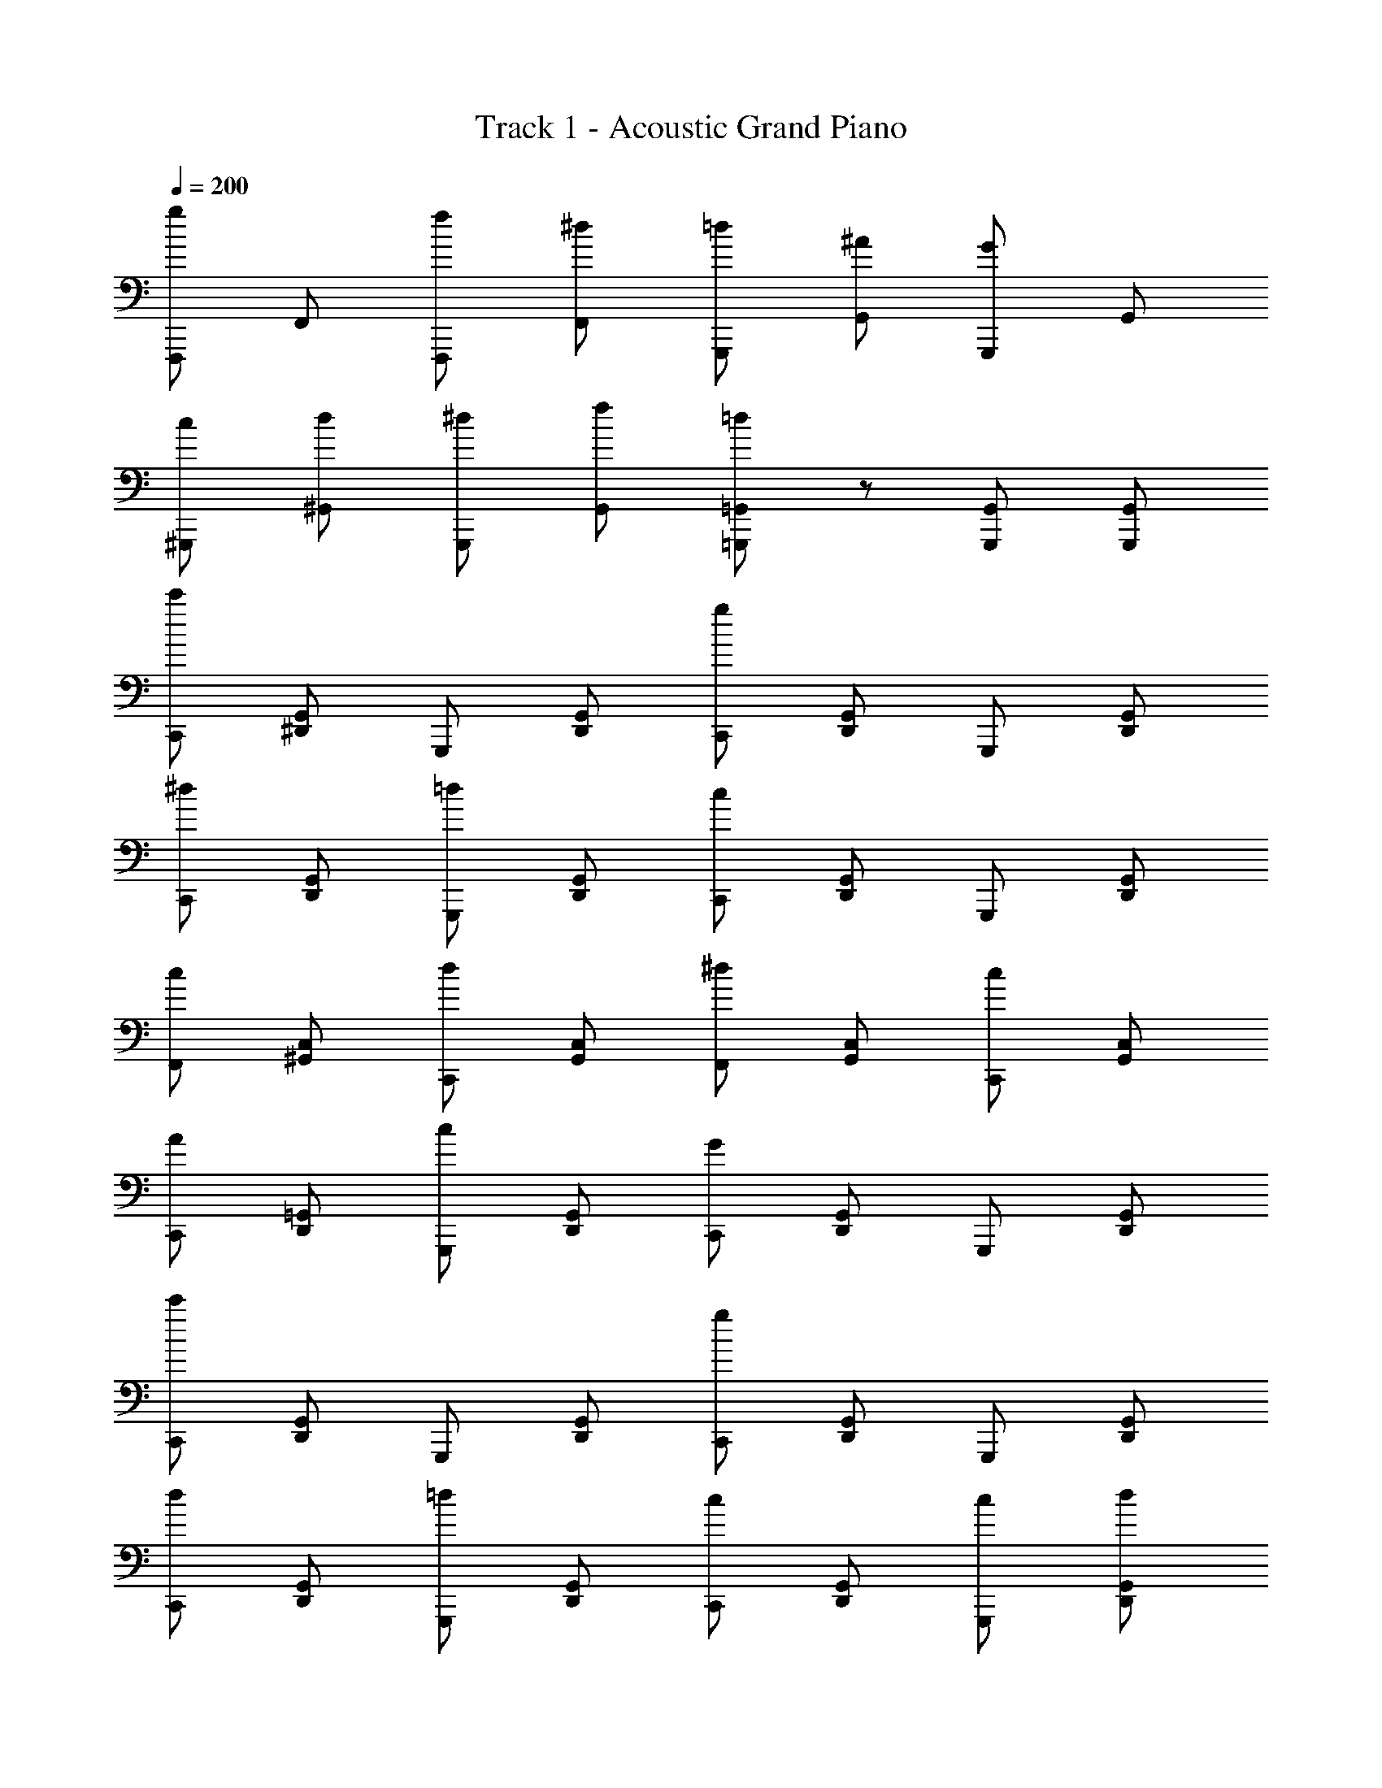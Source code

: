 X: 1
T: Track 1 - Acoustic Grand Piano
Z: ABC Generated by Starbound Composer
L: 1/8
Q: 1/4=185
Q: 1/4=200
K: C
[gF,,,] F,, [fF,,,] [^dF,,] [=dG,,,] [^AG,,] [GG,,,] G,, 
[c^G,,,] [d^G,,] [^dG,,,] [fG,,] [=d=G,,,=G,,] z [G,,,G,,] [G,,,G,,] 
[c'C,,] [^D,,G,,] G,,, [D,,G,,] [gC,,] [D,,G,,] G,,, [D,,G,,] 
[^dC,,] [D,,G,,] [=dG,,,] [D,,G,,] [cC,,] [D,,G,,] G,,, [D,,G,,] 
[cF,,] [^G,,C,] [dC,,] [G,,C,] [^dF,,] [G,,C,] [cC,,] [G,,C,] 
[AC,,] [D,,=G,,] [cG,,,] [D,,G,,] [GC,,] [D,,G,,] G,,, [D,,G,,] 
[c'C,,] [D,,G,,] G,,, [D,,G,,] [gC,,] [D,,G,,] G,,, [D,,G,,] 
[dC,,] [D,,G,,] [=dG,,,] [D,,G,,] [cC,,] [D,,G,,] [cG,,,] [dD,,G,,] 
[^dF,,] [^G,,C,] [fC,,] [G,,C,] [=d=G,,] [^A,,D,] [A=D,,] [A,,D,] 
[cC,,] [^D,,G,,] [GG,,,] [D,,G,,] [cC,,] [D,,G,,] G,,, [D,,G,,] 
[c'c''C,,] [D,,G,,] G,,, [D,,G,,] [gg'C,,] [D,,G,,] G,,, [D,,G,,] 
[^d^d'C,,] [D,,G,,] [=d=d'G,,,] [D,,G,,] [cc'C,,] [D,,G,,] G,,, [D,,G,,] 
[cc'F,,] [^G,,C,] [dd'C,,] [G,,C,] [^d^d'F,,] [G,,C,] [cc'C,,] [G,,C,] 
[A^aC,,] [D,,=G,,] [cc'G,,,] [D,,G,,] [GgC,,] [D,,G,,] G,,, [D,,G,,] 
[c'c''C,,] [D,,G,,] G,,, [D,,G,,] [gg'C,,] [D,,G,,] G,,, [D,,G,,] 
[dd'F,,] [^G,,C,] [ff'C,,] [G,,C,] [gg'F,,] [G,,C,] [cc'C,,] [G,,C,] 
[=d=d'=G,,] [A,,D,] [ff'=D,,] [A,,D,] [dd'G,,] [A,,D,] [AaD,,] [A,,D,] 
[C,,c2c'2] [^D,,G,,] G,,, [D,,G,,] C,, [D,,G,,] G,,, [D,,G,,] 
[F,,,2F,,2z] [F,CF] [F,,,2F,,2z] [F,CF] [^G,,,2^G,,2z] [F,CF] [C,,2C,2z] [F,CF] 
[D,,2z] [^D,^A,^D] [=D,,2=D,2z] [^D,A,D] [C,,2C,2z] [D,A,D] [=G,,,2=G,,2z] [D,A,D] 
[F,,,2F,,2z] [F,CF] [F,,,2F,,2z] [F,CF] [^G,,,2^G,,2z] [F,CF] [C,,2C,2z] [F,CF] 
[^D,,2z] [D,A,D] [F,,2F,2z] [D,A,D] [=G,,4G,4z] [D,A,D] z2 
[^gF,,] [^G,,C,] C,, [=gG,,C,] [fF,,] [G,,C,] [^dC,,] [fG,,C,] 
[gC,,] [D,,=G,,] [c=G,,,] [D,,G,,] [gC,,] [D,,G,,] G,,, [D,,G,,] 
[fG,,] [f/3A,,=D,] f/3 f/3 [f=D,,] [dA,,D,] [=dG,,] [A,,D,] [^dD,,] [fA,,D,] 
[dC,,] [^D,,G,,] [fG,,,] [D,,G,,] [gC,,] [D,,G,,] [dG,,,] [D,,G,,] 
[F,,,2F,,2z] [F,CF] [F,,,2F,,2z] [F,CF] [^G,,,2^G,,2z] [F,CF] [C,,2C,2z] [F,CF] 
[D,,2z] [^D,A,D] [=D,,2=D,2z] [^D,A,D] [C,,2C,2z] [D,A,D] [=G,,,2=G,,2z] [D,A,D] 
[F,,,2F,,2z] [F,CF] [F,,,2F,,2z] [F,CF] [^G,,,2^G,,2z] [F,CF] [C,,2C,2z] [F,CF] 
[^D,,2z] [D,A,D] [F,,2F,2z] [D,A,D] [=G,,4G,4z] [D,A,D] z2 
[^G^gF,,] [^G,,C,] C,, [=G=gG,,C,] [FfF,,] [G,,C,] [^G^gC,,] [AaG,,C,] 
[cc'C,,] [D,,=G,,] [=G=g=G,,,] [D,,G,,] [DdC,,] [D,,G,,] [CcG,,,] [D,,G,,] 
[=D=dG,,] [D/3d/3A,,=D,] d/3 [D0d/3] z/3 [Dd=D,,] [FfA,,D,] [DdG,,] [A,AA,,D,] [G,GD,,] [A,AA,,D,] 
[CcC,,] [^D,,G,,] G,,, [D,,G,,] [C,,D,,G,,] z [AG,,2A,,2D,2] z 
[^dD,,] [d/3G,,A,,] d/3 d/3 [d^A,,,] [fG,,A,,] [gD,,] [gG,,A,,] [fA,,,] [dG,,A,,] 
[=dA,,,] [d/3=D,,F,,] d/3 d/3 [dF,,,] [^dD,,F,,] [=dA,,,] [D,,F,,] F,,, [^d/2D,,F,,] =d/2 
[cC,,] [c/3^D,,G,,] c/3 c/3 [cG,,,] [dD,,G,,] [^dC,,] [dD,,G,,] [=dG,,,] [cD,,G,,] 
[AG,,] [A/3A,,D,] A/3 A/3 [A=D,,] [cA,,D,] [dG,,] [A,,D,] D,, [c/2A,,D,] A/2 
[^G^G,,] [G/3C,^D,] G/3 G/3 [G^D,,] [AC,D,] [cG,,] [cC,D,] [AD,,] [GC,D,] 
[=GD,,] [G/3=G,,A,,] G/3 A/3 [^dA,,,] [fG,,A,,] [dD,,] [G,,A,,] [AA,,,] [G,,A,,] 
[dB,,] [d/3D,^F,] d/3 d/3 [d^F,,] [fD,F,] [^fB,,] [fD,F,] [^gF,,] [fD,F,] 
[=fA,,] [f/3=D,=F,] f/3 f/3 [f=F,,] [^fD,F,] [=fA,,] [D,F,] F,, [=g/2D,F,] f/2 
[dD,,] [d/3G,,A,,] d/3 d/3 [dA,,,] [fG,,A,,] [gD,,] [gG,,A,,] [fA,,,] [dG,,A,,] 
[=dA,,,] [d/3=D,,F,,] d/3 d/3 [dF,,,] [^dD,,F,,] [=dA,,,] [D,,F,,] F,,, [^d/2D,,F,,] =d/2 
[cC,,] [c/3^D,,G,,] c/3 c/3 [cG,,,] [dD,,G,,] [^dC,,] [dD,,G,,] [=dG,,,] [cD,,G,,] 
[AG,,] [A/3A,,D,] A/3 A/3 [A=D,,] [cA,,D,] [dG,,] [A,,D,] D,, [c/2A,,D,] A/2 
[^G^G,,] [G/3C,^D,] G/3 G/3 [G^D,,] [AC,D,] [cG,,] [cC,D,] [^dD,,] [fC,D,] 
[gD,,] [g/3=G,,A,,] g/3 g/3 [gA,,,] [aG,,A,,] [gD,,] [gG,,A,,] [fA,,,] [dG,,A,,] 
[=d=D,,] [fF,,=A,,] [g=A,,,] [dF,,A,,] [fD,,] [gF,,A,,] [dA,,,] [fF,,A,,] 
[dG,,] [fB,,=D,] [gD,,] [c'B,,D,] [bG,,B,,D,] z [G,,,2G,,2] 
[gF,,,] F,, [fF,,,] [^dF,,] [=dG,,,] [AG,,] [=GG,,,] G,, 
[c^G,,,] [d^G,,] [^dG,,,] [fG,,] [=d=G,,,=G,,] z [G,,,G,,] [G,,,G,,] 
[c'C,,] [^D,,G,,] G,,, [D,,G,,] [gC,,] [D,,G,,] G,,, [D,,G,,] 
[^dC,,] [D,,G,,] [=dG,,,] [D,,G,,] [cC,,] [D,,G,,] G,,, [D,,G,,] 
[cF,,] [^G,,C,] [dC,,] [G,,C,] [^dF,,] [G,,C,] [cC,,] [G,,C,] 
[AC,,] [D,,=G,,] [cG,,,] [D,,G,,] [GC,,] [D,,G,,] G,,, [D,,G,,] 
[c'C,,] [D,,G,,] G,,, [D,,G,,] [gC,,] [D,,G,,] G,,, [D,,G,,] 
[dC,,] [D,,G,,] [=dG,,,] [D,,G,,] [cC,,] [D,,G,,] [cG,,,] [dD,,G,,] 
[^dF,,] [^G,,C,] [fC,,] [G,,C,] [=d=G,,] [^A,,D,] [A=D,,] [A,,D,] 
[cC,,] [^D,,G,,] [GG,,,] [D,,G,,] [cC,,] [D,,G,,] G,,, [D,,G,,] 
[c'c''C,,] [D,,G,,] G,,, [D,,G,,] [gg'C,,] [D,,G,,] G,,, [D,,G,,] 
[^d^d'C,,] [D,,G,,] [=d=d'G,,,] [D,,G,,] [cc'C,,] [D,,G,,] G,,, [D,,G,,] 
[cc'F,,] [^G,,C,] [dd'C,,] [G,,C,] [^d^d'F,,] [G,,C,] [cc'C,,] [G,,C,] 
[AaC,,] [D,,=G,,] [cc'G,,,] [D,,G,,] [GgC,,] [D,,G,,] G,,, [D,,G,,] 
[c'c''C,,] [D,,G,,] G,,, [D,,G,,] [gg'C,,] [D,,G,,] G,,, [D,,G,,] 
[dd'F,,] [^G,,C,] [ff'C,,] [G,,C,] [gg'F,,] [G,,C,] [cc'C,,] [G,,C,] 
[=d=d'=G,,] [A,,D,] [ff'=D,,] [A,,D,] [dd'G,,] [A,,D,] [AaD,,] [A,,D,] 
[C,,c2c'2] [^D,,G,,] G,,, [D,,G,,] C,, [D,,G,,] G,,, [D,,G,,] 
[F,,,2F,,2z] [F,CF] [F,,,2F,,2z] [F,CF] [^G,,,2^G,,2z] [F,CF] [C,,2C,2z] [F,CF] 
[D,,2z] [^D,A,^D] [=D,,2=D,2z] [^D,A,D] [C,,2C,2z] [D,A,D] [=G,,,2=G,,2z] [D,A,D] 
[F,,,2F,,2z] [F,CF] [F,,,2F,,2z] [F,CF] [^G,,,2^G,,2z] [F,CF] [C,,2C,2z] [F,CF] 
[^D,,2z] [D,A,D] [F,,2F,2z] [D,A,D] [=G,,4G,4z] [D,A,D] z2 
[^gF,,] [^G,,C,] C,, [=gG,,C,] [fF,,] [G,,C,] [^dC,,] [fG,,C,] 
[gC,,] [D,,=G,,] [c=G,,,] [D,,G,,] [gC,,] [D,,G,,] G,,, [D,,G,,] 
[fG,,] [f/3A,,=D,] f/3 f/3 [f=D,,] [dA,,D,] [=dG,,] [A,,D,] [^dD,,] [fA,,D,] 
[dC,,] [^D,,G,,] [fG,,,] [D,,G,,] [gC,,] [D,,G,,] [dG,,,] [D,,G,,] 
[F,,,2F,,2z] [F,CF] [F,,,2F,,2z] [F,CF] [^G,,,2^G,,2z] [F,CF] [C,,2C,2z] [F,CF] 
[D,,2z] [^D,A,D] [=D,,2=D,2z] [^D,A,D] [C,,2C,2z] [D,A,D] [=G,,,2=G,,2z] [D,A,D] 
[F,,,2F,,2z] [F,CF] [F,,,2F,,2z] [F,CF] [^G,,,2^G,,2z] [F,CF] [C,,2C,2z] [F,CF] 
[^D,,2z] [D,A,D] [F,,2F,2z] [D,A,D] [=G,,4G,4z] [D,A,D] z2 
[^G^gF,,] [^G,,C,] C,, [=G=gG,,C,] [FfF,,] [G,,C,] [^G^gC,,] [AaG,,C,] 
[cc'C,,] [D,,=G,,] [=G=g=G,,,] [D,,G,,] [DdC,,] [D,,G,,] [CcG,,,] [D,,G,,] 
[=D=dG,,] [D/3d/3A,,=D,] d/3 [D0d/3] z/3 [Dd=D,,] [FfA,,D,] [DdG,,] [A,AA,,D,] [G,GD,,] [A,AA,,D,] 
[CcC,,] [^D,,G,,] G,,, [D,,G,,] [C,,D,,G,,] z [AG,,2A,,2D,2] z 
[^dD,,] [d/3G,,A,,] d/3 d/3 [d^A,,,] [fG,,A,,] [gD,,] [gG,,A,,] [fA,,,] [dG,,A,,] 
[=dA,,,] [d/3=D,,F,,] d/3 d/3 [dF,,,] [^dD,,F,,] [=dA,,,] [D,,F,,] F,,, [^d/2D,,F,,] =d/2 
[cC,,] [c/3^D,,G,,] c/3 c/3 [cG,,,] [dD,,G,,] [^dC,,] [dD,,G,,] [=dG,,,] [cD,,G,,] 
[AG,,] [A/3A,,D,] A/3 A/3 [A=D,,] [cA,,D,] [dG,,] [A,,D,] D,, [c/2A,,D,] A/2 
[^G^G,,] [G/3C,^D,] G/3 G/3 [G^D,,] [AC,D,] [cG,,] [cC,D,] [AD,,] [GC,D,] 
[=GD,,] [G/3=G,,A,,] G/3 A/3 [^dA,,,] [fG,,A,,] [dD,,] [G,,A,,] [AA,,,] [G,,A,,] 
[dB,,] [d/3D,^F,] d/3 d/3 [d^F,,] [fD,F,] [^fB,,] [fD,F,] [^gF,,] [fD,F,] 
[=fA,,] [f/3=D,=F,] f/3 f/3 [f=F,,] [^fD,F,] [=fA,,] [D,F,] F,, [=g/2D,F,] f/2 
[dD,,] [d/3G,,A,,] d/3 d/3 [dA,,,] [fG,,A,,] [gD,,] [gG,,A,,] [fA,,,] [dG,,A,,] 
[=dA,,,] [d/3=D,,F,,] d/3 d/3 [dF,,,] [^dD,,F,,] [=dA,,,] [D,,F,,] F,,, [^d/2D,,F,,] =d/2 
[cC,,] [c/3^D,,G,,] c/3 c/3 [cG,,,] [dD,,G,,] [^dC,,] [dD,,G,,] [=dG,,,] [cD,,G,,] 
[AG,,] [A/3A,,D,] A/3 A/3 [A=D,,] [cA,,D,] [dG,,] [A,,D,] D,, [c/2A,,D,] A/2 
[^G^G,,] [G/3C,^D,] G/3 G/3 [G^D,,] [AC,D,] [cG,,] [cC,D,] [^dD,,] [fC,D,] 
[gD,,] [g/3=G,,A,,] g/3 g/3 [gA,,,] [aG,,A,,] [gD,,] [gG,,A,,] [fA,,,] [dG,,A,,] 
[=d=D,,] [fF,,=A,,] [g=A,,,] [dF,,A,,] [fD,,] [gF,,A,,] [dA,,,] [fF,,A,,] 
[dG,,] [fB,,=D,] [gD,,] [c'B,,D,] [bG,,B,,D,] z [G,,,2G,,2] 
